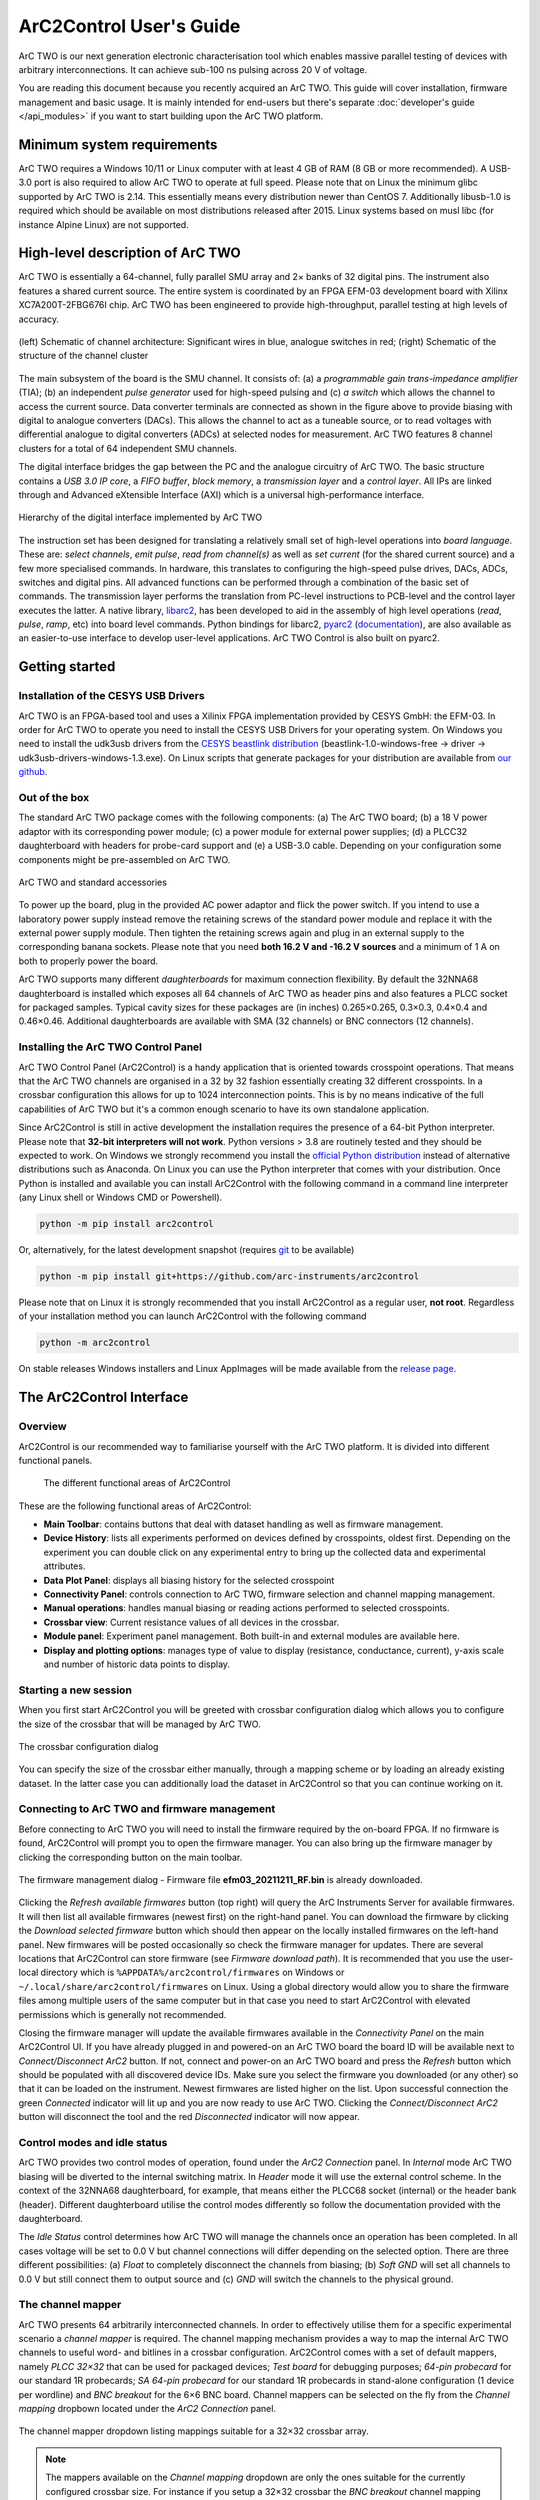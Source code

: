 ArC2Control User's Guide
========================

ArC TWO is our next generation electronic characterisation tool which enables
massive parallel testing of devices with arbitrary interconnections. It can
achieve sub-100 ns pulsing across 20 V of voltage.

You are reading this document because you recently acquired an ArC TWO. This
guide will cover installation, firmware management and basic usage. It is
mainly intended for end-users but there's separate :doc:`developer's guide
</api_modules>` if you want to start building upon the ArC TWO platform.


Minimum system requirements
---------------------------

ArC TWO requires a Windows 10/11 or Linux computer with at least 4 GB of RAM
(8 GB or more recommended). A USB-3.0 port is also required to allow ArC TWO to
operate at full speed. Please note that on Linux the minimum glibc supported by
ArC TWO is 2.14. This essentially means every distribution newer than CentOS 7.
Additionally libusb-1.0 is required which should be available on most
distributions released after 2015.  Linux systems based on musl libc (for
instance Alpine Linux) are not supported.

High-level description of ArC TWO
---------------------------------

ArC TWO is essentially a 64-channel, fully parallel SMU array and 2× banks of
32 digital pins. The instrument also features a shared current source.   The
entire system is coordinated by an FPGA EFM-03 development board with Xilinx
XC7A200T-2FBG676I chip. ArC TWO has been engineered to provide high-throughput,
parallel testing at high levels of accuracy.

.. figure:: images/topology.png
   :alt: ArC TWO high level schematic
   :align: center

   (left) Schematic of channel architecture: Significant wires in blue,
   analogue switches in red; (right) Schematic of the structure of the
   channel cluster

The main subsystem of the board is the SMU channel. It consists of: (a) a
*programmable gain trans-impedance amplifier* (TIA); (b) an independent *pulse
generator* used for high-speed pulsing and (c) *a switch* which allows the
channel to access the current source. Data converter terminals are connected as
shown in the figure above to provide biasing with digital to analogue
converters (DACs). This allows the channel to act as a tuneable source, or to
read voltages with differential analogue to digital converters (ADCs) at
selected nodes for measurement. ArC TWO features 8 channel clusters for a
total of 64 independent SMU channels.

The digital interface bridges the gap between the PC and the analogue circuitry
of ArC TWO. The basic structure contains a *USB 3.0 IP core*, a *FIFO buffer*,
*block memory*, a *transmission layer* and a *control layer*. All IPs are
linked through and Advanced eXtensible Interface (AXI) which is a universal
high-performance interface.

.. figure:: images/digital-iface.png
   :alt: ArC TWO's digital interface
   :align: center
   :width: 75%

   Hierarchy of the digital interface implemented by ArC TWO

The instruction set has been designed for translating a relatively small set of
high-level operations into *board language*. These are: *select channels*,
*emit pulse*, *read from channel(s)* as well as *set current* (for the shared
current source) and a few more specialised commands. In hardware, this
translates to configuring the high-speed pulse drives, DACs, ADCs, switches and
digital pins.  All advanced functions can be performed through a combination of
the basic set of commands. The transmission layer performs the translation from
PC-level instructions to PCB-level and the control layer executes the latter.
A native library, `libarc2`_, has been developed to aid in the assembly of
high level operations (*read*, *pulse*, *ramp*, etc) into board level commands.
Python bindings for libarc2, `pyarc2`_ (`documentation`_), are also available as
an easier-to-use interface to develop user-level applications. ArC TWO Control
is also built on pyarc2.

Getting started
---------------

Installation of the CESYS USB Drivers
^^^^^^^^^^^^^^^^^^^^^^^^^^^^^^^^^^^^^

ArC TWO is an FPGA-based tool and uses a Xilinix FPGA implementation provided
by CESYS GmbH: the EFM-03. In order for ArC TWO to operate you need to install
the CESYS USB Drivers for your operating system. On Windows you need to install
the udk3usb drivers from the `CESYS beastlink distribution`_
(beastlink-1.0-windows-free → driver → udk3usb-drivers-windows-1.3.exe). On Linux
scripts that generate packages for your distribution are available from `our
github <https://github.com/arc-instruments/beastlink-rs/tree/master/contrib>`_.

Out of the box
^^^^^^^^^^^^^^

The standard ArC TWO package comes with the following components: (a) The ArC
TWO board; (b) a 18 V power adaptor with its corresponding power module; (c) a
power module for external power supplies; (d) a PLCC32 daughterboard with
headers for probe-card support and (e) a USB-3.0 cable. Depending on your
configuration some components might be pre-assembled on ArC TWO.

.. figure:: images/out-of-the-box.jpg
   :alt: ArC TWO and standard accessories
   :align: center

   ArC TWO and standard accessories

To power up the board, plug in the provided AC power adaptor and flick the
power switch. If you intend to use a laboratory power supply instead remove the
retaining screws of the standard power module and replace it with the external
power supply module. Then tighten the retaining screws again and plug in an
external supply to the corresponding banana sockets. Please note that you need
**both 16.2 V and -16.2 V sources** and a minimum of 1 A on both to properly
power the board.

ArC TWO supports many different *daughterboards* for maximum connection
flexibility.  By default the 32NNA68 daughterboard is installed which exposes
all 64 channels of ArC TWO as header pins and also features a PLCC socket for
packaged samples.  Typical cavity sizes for these packages are (in inches)
0.265×0.265, 0.3×0.3, 0.4×0.4 and 0.46×0.46. Additional daughterboards are
available with SMA (32 channels) or BNC connectors (12 channels).

Installing the ArC TWO Control Panel
^^^^^^^^^^^^^^^^^^^^^^^^^^^^^^^^^^^^

ArC TWO Control Panel (ArC2Control) is a handy application that is oriented
towards crosspoint operations. That means that the ArC TWO channels are
organised in a 32 by 32 fashion essentially creating 32 different crosspoints.
In a crossbar configuration this allows for up to 1024 interconnection points.
This is by no means indicative of the full capabilities of ArC TWO but it's
a common enough scenario to have its own standalone application.

Since ArC2Control is still in active development the installation requires the
presence of a 64-bit Python interpreter. Please note that **32-bit interpreters
will not work**. Python versions > 3.8 are routinely tested and they should be
expected to work. On Windows we strongly recommend you install the `official
Python distribution <https://python.org>`_ instead of alternative distributions
such as Anaconda. On Linux you can use the Python interpreter that comes with
your distribution. Once Python is installed and available you can install
ArC2Control with the following command in a command line interpreter (any Linux
shell or Windows CMD or Powershell).

.. code-block:: console

   python -m pip install arc2control

Or, alternatively, for the latest development snapshot (requires `git
<https://git-scm.org>`_ to be available)

.. code-block:: console

   python -m pip install git+https://github.com/arc-instruments/arc2control

Please note that on Linux it is strongly recommended that you install
ArC2Control as a regular user, **not root**. Regardless of your installation
method you can launch ArC2Control with the following command

.. code-block:: console

   python -m arc2control

On stable releases Windows installers and Linux AppImages will be made
available from the `release page`_.


The ArC2Control Interface
-------------------------------

Overview
^^^^^^^^

ArC2Control is our recommended way to familiarise yourself with the ArC TWO
platform. It is divided into different functional panels.


.. figure:: images/gui-at-a-glance.svg
   :alt: Different panels of ArC2Control

   The different functional areas of ArC2Control

These are the following functional areas of ArC2Control:

* **Main Toolbar**: contains buttons that deal with dataset handling as well as
  firmware management.
* **Device History**: lists all experiments performed on devices defined by
  crosspoints, oldest first. Depending on the experiment you can double click
  on any experimental entry to bring up the collected data and experimental
  attributes.
* **Data Plot Panel**: displays all biasing history for the selected crosspoint
* **Connectivity Panel**: controls connection to ArC TWO, firmware selection and
  channel mapping management.
* **Manual operations**: handles manual biasing or reading actions performed to
  selected crosspoints.
* **Crossbar view**: Current resistance values of all devices in the crossbar.
* **Module panel**: Experiment panel management. Both built-in and external modules
  are available here.
* **Display and plotting options**: manages type of value to display (resistance,
  conductance, current), y-axis scale and number of historic data points to
  display.

Starting a new session
^^^^^^^^^^^^^^^^^^^^^^

When you first start ArC2Control you will be greeted with crossbar
configuration dialog which allows you to configure the size of the crossbar
that will be managed by ArC TWO.

.. figure:: images/crossbar-config.png
   :alt: Crossbar configuration dialog
   :align: center

   The crossbar configuration dialog

You can specify the size of the crossbar either manually, through a mapping
scheme or by loading an already existing dataset. In the latter case you can
additionally load the dataset in ArC2Control so that you can continue working
on it.

Connecting to ArC TWO and firmware management
^^^^^^^^^^^^^^^^^^^^^^^^^^^^^^^^^^^^^^^^^^^^^

Before connecting to ArC TWO you will need to install the firmware required by
the on-board FPGA. If no firmware is found, ArC2Control will prompt you to open
the firmware manager. You can also bring up the firmware manager by clicking
the corresponding button on the main toolbar.

.. figure:: images/firmware-manager.png
   :alt: The firmware management dialog
   :align: center

   The firmware management dialog - Firmware file **efm03_20211211_RF.bin** is
   already downloaded.

Clicking the *Refresh available firmwares* button (top right) will query the
ArC Instruments Server for available firmwares. It will then list all available
firmwares (newest first) on the right-hand panel. You can download the firmware
by clicking the *Download selected firmware* button which should then appear on
the locally installed firmwares on the left-hand panel. New firmwares will be
posted occasionally so check the firmware manager for updates. There are
several locations that ArC2Control can store firmware (see *Firmware download
path*). It is recommended that you use the user-local directory which is
``%APPDATA%/arc2control/firmwares`` on Windows or
``~/.local/share/arc2control/firmwares`` on Linux. Using a global directory
would allow you to share the firmware files among multiple users of the same
computer but in that case you need to start ArC2Control with elevated
permissions which is generally not recommended.

Closing the firmware manager will update the available firmwares available in
the *Connectivity Panel* on the main ArC2Control UI. If you have already
plugged in and powered-on an ArC TWO board the board ID will be available next
to *Connect/Disconnect ArC2* button. If not, connect and power-on an ArC TWO
board and press the *Refresh* button which should be populated with all
discovered device IDs. Make sure you select the firmware you downloaded (or any
other) so that it can be loaded on the instrument. Newest firmwares are listed
higher on the list. Upon successful connection the green *Connected* indicator
will lit up and you are now ready to use ArC TWO. Clicking the
*Connect/Disconnect ArC2* button will disconnect the tool and the red
*Disconnected* indicator will now appear.

Control modes and idle status
^^^^^^^^^^^^^^^^^^^^^^^^^^^^^

ArC TWO provides two control modes of operation, found under the *ArC2
Connection* panel. In *Internal* mode ArC TWO biasing will be diverted to the
internal switching matrix. In *Header* mode it will use the external control
scheme. In the context of the 32NNA68 daughterboard, for example, that means
either the PLCC68 socket (internal) or the header bank (header). Different
daughterboard utilise the control modes differently so follow the documentation
provided with the daughterboard.

The *Idle Status* control determines how ArC TWO will manage the channels once
an operation has been completed. In all cases voltage will be set to 0.0 V but
channel connections will differ depending on the selected option. There are
three different possibilities: (a) *Float* to completely disconnect the
channels from biasing; (b) *Soft GND* will set all channels to 0.0 V but still
connect them to output source and (c) *GND* will switch the channels to the
physical ground.

The channel mapper
^^^^^^^^^^^^^^^^^^

ArC TWO presents 64 arbitrarily interconnected channels. In order to effectively
utilise them for a specific experimental scenario a *channel mapper* is required.
The channel mapping mechanism provides a way to map the internal ArC TWO channels
to useful word- and bitlines in a crossbar configuration. ArC2Control comes with
a set of default mappers, namely *PLCC 32×32* that can be used for packaged devices;
*Test board* for debugging purposes; *64-pin probecard* for our standard 1R
probecards; *SA 64-pin probecard* for our standard 1R probecards in stand-alone
configuration (1 device per wordline) and *BNC breakout* for the 6×6 BNC board.
Channel mappers can be selected on the fly from the *Channel mapping* dropbown
located under the *ArC2 Connection* panel.

.. figure:: images/channel-mapper-dropdown.png
   :alt: The channel mapper dropdown
   :align: center

   The channel mapper dropdown listing mappings suitable for a 32×32 crossbar
   array.

.. note::
   The mappers available on the *Channel mapping* dropdown are only the ones
   suitable for the currently configured crossbar size. For instance if you
   setup a 32×32 crossbar the *BNC breakout* channel mapping will not be
   available as it is only applicable 6×6 crossbar configuration. You can
   configure the crossbar dimensions during ArC2Control startup.

You can create additional mappings depending on your experimental setup.
Further documentation on how to do so can be found in our :doc:`developer
documentation </api_mapper>`.

The crossbar view
^^^^^^^^^^^^^^^^^

.. figure:: images/crossbar-views.png
   :alt: Crossbar views in different configurations
   :align: center

   A fully populated 1 kb 32×32 crossbar (left) and a crossbar with one
   crosspoint per wordline ("standalone array")


The crossbar panel shows an overview of the current status of all configured
crosspoints. Depending on the active mapper and crossbar configuration during
ArC2Control startup the number of crosspoints as well as the geometry of the
array itself can vary. On the image above the crossbar on the left depicts a
full 32×32 array whereas the one on the right a "standalone array" ie. an
array with only one crosspoint per word-/bitline. Hovering over a crosspoint
will display the coordinates and value of the crosspoint under the cursor.
*Double-clicking* on the crossbar view will select the crosspoint under the
cursor. You can hold down the *Ctrl* key and double-click on additional
crosspoints to expand the selection. Alternatively you can click and drag
on the crossbar view to select more than one crosspoints. The current
selection can be cleared by *right-clicking*.

Device history
^^^^^^^^^^^^^^

The *Device History* panel lists all experiments performed to individual
crosspoints in chronological order (oldest first). Depending on the
experiment, double-clicking on an experiment will bring up the collected
data and the experiment attributes, if any.

Additionally, right clicking on a crosspoint ID will allow you to export
the biasing history of that crosspoint which includes manual operations
as well as experiments performed. You can export the full history or a
specific range in a ``csv`` file.

Manual operations
^^^^^^^^^^^^^^^^^

ArC2Control offers a series of manual operations that can be applied to one or
more crosspoints. You can select the read-out voltage used throughout the
software and you can read one or more selected crosspoints.  ArC2Control will
optimise the biasing scheme depending on the number of selected channels. If
channels are located along the same bitline one parallel read instruction will
be issued with current sinked on the bitline. If channels are located in more
than one bitlines parallel reads will be done for each one of the selected
bitlines. When reading the whole array with *Read All* a series of parallel
reads will be done for each of the bitlines in the current configuration.

.. note::
   Although read-out voltage is configured globally modules can still use a
   different read-out voltage depending on their functionality. Most of the
   built-in modules will offer you an option to configure read voltage without
   affecting the global read-out voltage.

The same philosophy applies to manual pulse and pulseread operations. The
positive and negative polarities can be configured independently or the two can
be locked to the same amplitude and pulse width by toggling the *Lock*
checkbox. When pulsing you have the option of applying a singular pulse or
pulsing and then immediately reading the selected crosspoints.

Pulse and reads are denoted with separate symbols on the data plot panel. For
operations that do not return a value (pulse only) no value is plotted on the
top half of the data plot but the pulse properties are still recorded.

Display options
^^^^^^^^^^^^^^^

The final panel of the main ArC2Control UI is the *Display Options* panel which
controls the value displayed on the main data plot as well as the scaling of
the X and Y axes. You can select between *resistance*, *conductance*, *current*
or *absolute current*. You can also control the number of displayed points,
although it is recommended that you keep the value relatively low for data
intensive operations.

.. _`CESYS beastlink distribution`: https://www.cesys.com/fileadmin/user_upload/service/FPGA/fpga%20boards%20%26%20modules/BeastLink/beastlink-1.0-windows-free.zip
.. _`release page`: https://github.com/arc-instruments/arc2control/releases
.. _`libarc2`: https://github.com/arc-instruments/libarc2
.. _`pyarc2`: https://github.com/arc-instruments/pyarc2
.. _`documentation`: http://files.arc-instruments.co.uk/documents/pyarc2/latest/index.html
